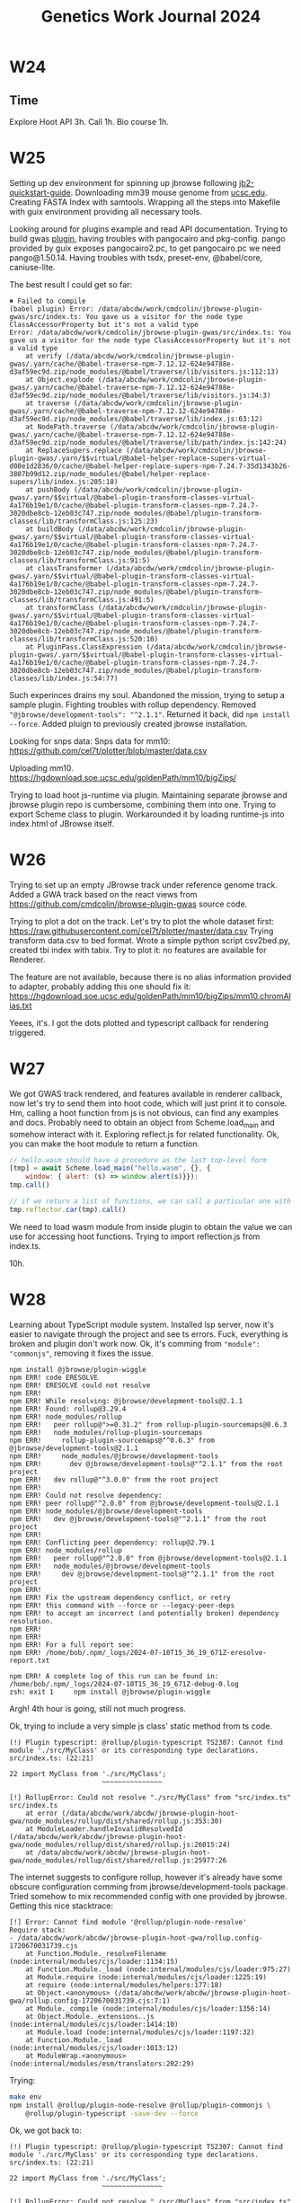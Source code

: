 :PROPERTIES:
:ID:       5f439a5b-90c4-4733-9fc4-cbe41fd5f204
:END:
#+title: Genetics Work Journal 2024

* W24
** Time
Explore Hoot API 3h.
Call 1h.
Bio course 1h.

* W25
Setting up dev environment for spinning up jbrowse following
[[https://jbrowse.org/jb2/docs/quickstart_web/][jb2-quickstart-guide]].  Downloading mm39 mouse genome from [[https://hgdownload.soe.ucsc.edu/goldenPath/mm39/bigZips/][ucsc.edu]].
Creating FASTA Index with samtools.  Wrapping all the steps into
Makefile with guix environment providing all necessary tools.

Looking around for plugins example and read API documentation.  Trying
to build gwas [[https://github.com/cmdcolin/jbrowse-plugin-gwas][plugin]], having troubles with pangocairo and pkg-config.
pango provided by guix exposes pangocairo2.pc, to get pangocairo.pc we
need pango@1.50.14.  Having troubles with tsdx, preset-env,
@babel/core, caniuse-lite.

The best result I could get so far:
#+begin_src
✖ Failed to compile
(babel plugin) Error: /data/abcdw/work/cmdcolin/jbrowse-plugin-gwas/src/index.ts: You gave us a visitor for the node type ClassAccessorProperty but it's not a valid type
Error: /data/abcdw/work/cmdcolin/jbrowse-plugin-gwas/src/index.ts: You gave us a visitor for the node type ClassAccessorProperty but it's not a valid type
    at verify (/data/abcdw/work/cmdcolin/jbrowse-plugin-gwas/.yarn/cache/@babel-traverse-npm-7.12.12-624e94788e-d3af59ec9d.zip/node_modules/@babel/traverse/lib/visitors.js:112:13)
    at Object.explode (/data/abcdw/work/cmdcolin/jbrowse-plugin-gwas/.yarn/cache/@babel-traverse-npm-7.12.12-624e94788e-d3af59ec9d.zip/node_modules/@babel/traverse/lib/visitors.js:34:3)
    at traverse (/data/abcdw/work/cmdcolin/jbrowse-plugin-gwas/.yarn/cache/@babel-traverse-npm-7.12.12-624e94788e-d3af59ec9d.zip/node_modules/@babel/traverse/lib/index.js:63:12)
    at NodePath.traverse (/data/abcdw/work/cmdcolin/jbrowse-plugin-gwas/.yarn/cache/@babel-traverse-npm-7.12.12-624e94788e-d3af59ec9d.zip/node_modules/@babel/traverse/lib/path/index.js:142:24)
    at ReplaceSupers.replace (/data/abcdw/work/cmdcolin/jbrowse-plugin-gwas/.yarn/$$virtual/@babel-helper-replace-supers-virtual-d08e1d2836/0/cache/@babel-helper-replace-supers-npm-7.24.7-35d1343b26-3807b99d12.zip/node_modules/@babel/helper-replace-supers/lib/index.js:205:18)
    at pushBody (/data/abcdw/work/cmdcolin/jbrowse-plugin-gwas/.yarn/$$virtual/@babel-plugin-transform-classes-virtual-4a176b19e1/0/cache/@babel-plugin-transform-classes-npm-7.24.7-3020dbe8cb-12eb03c747.zip/node_modules/@babel/plugin-transform-classes/lib/transformClass.js:125:23)
    at buildBody (/data/abcdw/work/cmdcolin/jbrowse-plugin-gwas/.yarn/$$virtual/@babel-plugin-transform-classes-virtual-4a176b19e1/0/cache/@babel-plugin-transform-classes-npm-7.24.7-3020dbe8cb-12eb03c747.zip/node_modules/@babel/plugin-transform-classes/lib/transformClass.js:91:5)
    at classTransformer (/data/abcdw/work/cmdcolin/jbrowse-plugin-gwas/.yarn/$$virtual/@babel-plugin-transform-classes-virtual-4a176b19e1/0/cache/@babel-plugin-transform-classes-npm-7.24.7-3020dbe8cb-12eb03c747.zip/node_modules/@babel/plugin-transform-classes/lib/transformClass.js:491:5)
    at transformClass (/data/abcdw/work/cmdcolin/jbrowse-plugin-gwas/.yarn/$$virtual/@babel-plugin-transform-classes-virtual-4a176b19e1/0/cache/@babel-plugin-transform-classes-npm-7.24.7-3020dbe8cb-12eb03c747.zip/node_modules/@babel/plugin-transform-classes/lib/transformClass.js:520:10)
    at PluginPass.ClassExpression (/data/abcdw/work/cmdcolin/jbrowse-plugin-gwas/.yarn/$$virtual/@babel-plugin-transform-classes-virtual-4a176b19e1/0/cache/@babel-plugin-transform-classes-npm-7.24.7-3020dbe8cb-12eb03c747.zip/node_modules/@babel/plugin-transform-classes/lib/index.js:54:77)
#+end_src

Such experinces drains my soul.  Abandoned the mission, trying to
setup a sample plugin.  Fighting troubles with rollup dependency.
Removed ~"@jbrowse/development-tools": "^2.1.1"~.  Returned it back, did
~npm install --force~.  Added pluign to previously created jbrowse
installation.

Looking for snps data: Snps data for mm10:
https://github.com/cel7t/plotter/blob/master/data.csv

Uploading mm10.
https://hgdownload.soe.ucsc.edu/goldenPath/mm10/bigZips/

Trying to load hoot js-runtime via plugin.  Maintaining separate
jbrowse and jbrowse plugin repo is cumbersome, combining them into
one.  Trying to export Scheme class to plugin.  Workarounded it by
loading runtime-js into index.html of JBrowse itself.

* W26
Trying to set up an empty JBrowse track under reference genome track.
Added a GWA track based on the react views from
https://github.com/cmdcolin/jbrowse-plugin-gwas source code.

Trying to plot a dot on the track.  Let's try to plot the whole
dataset first:
https://raw.githubusercontent.com/cel7t/plotter/master/data.csv Trying
transform data.csv to bed format.  Wrote a simple python script
csv2bed.py, created tbi index with tabix. Try to plot it: no features
are available for Renderer.

The feature are not available, because there is no alias information
provided to adapter, probably adding this one should fix it:
https://hgdownload.soe.ucsc.edu/goldenPath/mm10/bigZips/mm10.chromAlias.txt

Yeees, it's.  I got the dots plotted and typescript callback for
rendering triggered.

* W27
We got GWAS track rendered, and features available in renderer
callback, now let's try to send them into hoot code, which will just
print it to console.  Hm, calling a hoot function from js is not
obvious, can find any examples and docs.  Probably need to obtain an
object from Scheme.load_main and somehow interact with it. Exploring
reflect.js for related functionality.  Ok, you can make the hoot
module to return a function.

#+begin_src javascript
// hello.wasm should have a procedure as the last top-level form
[tmp] = await Scheme.load_main("hello.wasm", {}, {
    window: { alert: (s) => window.alert(s)}});
tmp.call()

// if we return a list of functions, we can call a particular one with
tmp.reflector.car(tmp).call()
#+end_src

We need to load wasm module from inside plugin to obtain the value we
can use for accessing hoot functions.  Trying to import reflection.js
from index.ts.

10h.

* W28
Learning about TypeScript module system.  Installed lsp server, now
it's easier to navigate through the project and see ts errors.  Fuck,
everything is broken and plugin don't work now.  Ok, it's comming from
~"module": "commonjs"~, removing it fixes the issue.

#+begin_src text
npm install @jbrowse/plugin-wiggle
npm ERR! code ERESOLVE
npm ERR! ERESOLVE could not resolve
npm ERR!
npm ERR! While resolving: @jbrowse/development-tools@2.1.1
npm ERR! Found: rollup@3.29.4
npm ERR! node_modules/rollup
npm ERR!   peer rollup@">=0.31.2" from rollup-plugin-sourcemaps@0.6.3
npm ERR!   node_modules/rollup-plugin-sourcemaps
npm ERR!     rollup-plugin-sourcemaps@"^0.6.3" from @jbrowse/development-tools@2.1.1
npm ERR!     node_modules/@jbrowse/development-tools
npm ERR!       dev @jbrowse/development-tools@"^2.1.1" from the root project
npm ERR!   dev rollup@"^3.0.0" from the root project
npm ERR!
npm ERR! Could not resolve dependency:
npm ERR! peer rollup@"^2.0.0" from @jbrowse/development-tools@2.1.1
npm ERR! node_modules/@jbrowse/development-tools
npm ERR!   dev @jbrowse/development-tools@"^2.1.1" from the root project
npm ERR!
npm ERR! Conflicting peer dependency: rollup@2.79.1
npm ERR! node_modules/rollup
npm ERR!   peer rollup@"^2.0.0" from @jbrowse/development-tools@2.1.1
npm ERR!   node_modules/@jbrowse/development-tools
npm ERR!     dev @jbrowse/development-tools@"^2.1.1" from the root project
npm ERR!
npm ERR! Fix the upstream dependency conflict, or retry
npm ERR! this command with --force or --legacy-peer-deps
npm ERR! to accept an incorrect (and potentially broken) dependency resolution.
npm ERR!
npm ERR!
npm ERR! For a full report see:
npm ERR! /home/bob/.npm/_logs/2024-07-10T15_36_19_671Z-eresolve-report.txt

npm ERR! A complete log of this run can be found in: /home/bob/.npm/_logs/2024-07-10T15_36_19_671Z-debug-0.log
zsh: exit 1     npm install @jbrowse/plugin-wiggle
#+end_src

Argh!  4th hour is going, still not much progress.

Ok, trying to include a very simple js class' static method from ts
code.

#+begin_src text
(!) Plugin typescript: @rollup/plugin-typescript TS2307: Cannot find module './src/MyClass' or its corresponding type declarations.
src/index.ts: (22:21)

22 import MyClass from './src/MyClass';
                       ~~~~~~~~~~~~~~~

[!] RollupError: Could not resolve "./src/MyClass" from "src/index.ts"
src/index.ts
    at error (/data/abcdw/work/abcdw/jbrowse-plugin-hoot-gwa/node_modules/rollup/dist/shared/rollup.js:353:30)
    at ModuleLoader.handleInvalidResolvedId (/data/abcdw/work/abcdw/jbrowse-plugin-hoot-gwa/node_modules/rollup/dist/shared/rollup.js:26015:24)
    at /data/abcdw/work/abcdw/jbrowse-plugin-hoot-gwa/node_modules/rollup/dist/shared/rollup.js:25977:26
#+end_src

The internet suggests to configure rollup, however it's already have
some obscure configuration comming from jbrowse/development-tools
package.  Tried somehow to mix recommended config with one provided by
jbrowse.  Getting this nice stacktrace:

#+begin_src text
[!] Error: Cannot find module '@rollup/plugin-node-resolve'
Require stack:
- /data/abcdw/work/abcdw/jbrowse-plugin-hoot-gwa/rollup.config-1720670031739.cjs
    at Function.Module._resolveFilename (node:internal/modules/cjs/loader:1134:15)
    at Function.Module._load (node:internal/modules/cjs/loader:975:27)
    at Module.require (node:internal/modules/cjs/loader:1225:19)
    at require (node:internal/modules/helpers:177:18)
    at Object.<anonymous> (/data/abcdw/work/abcdw/jbrowse-plugin-hoot-gwa/rollup.config-1720670031739.cjs:7:1)
    at Module._compile (node:internal/modules/cjs/loader:1356:14)
    at Object.Module._extensions..js (node:internal/modules/cjs/loader:1414:10)
    at Module.load (node:internal/modules/cjs/loader:1197:32)
    at Function.Module._load (node:internal/modules/cjs/loader:1013:12)
    at ModuleWrap.<anonymous> (node:internal/modules/esm/translators:202:29)
#+end_src

Trying:

#+begin_src sh
make env
npm install @rollup/plugin-node-resolve @rollup/plugin-commonjs \
    @rollup/plugin-typescript -save-dev --force
#+end_src

Ok, we got back to:
#+begin_src text
(!) Plugin typescript: @rollup/plugin-typescript TS2307: Cannot find module './src/MyClass' or its corresponding type declarations.
src/index.ts: (22:21)

22 import MyClass from './src/MyClass';
                       ~~~~~~~~~~~~~~~

[!] RollupError: Could not resolve "./src/MyClass" from "src/index.ts"
src/index.ts
    at error (/data/abcdw/work/abcdw/jbrowse-plugin-hoot-gwa/node_modules/rollup/dist/shared/rollup.js:353:30)
    at ModuleLoader.handleInvalidResolvedId (/data/abcdw/work/abcdw/jbrowse-plugin-hoot-gwa/node_modules/rollup/dist/shared/rollup.js:26015:24)
    at /data/abcdw/work/abcdw/jbrowse-plugin-hoot-gwa/node_modules/rollup/dist/shared/rollup.js:25977:26
#+end_src

let's play around with different

#+begin_src text
(!) Plugin typescript: @rollup/plugin-typescript TS2307: Cannot find module './src/MyClass' or its corresponding type declarations.
src/index.ts: (22:21)

22 import MyClass from './src/MyClass';
#+end_src

ok, it should have been ~./MyClass~, not ~./src/MyClass~.

I've reset all the settings and changes and now I get in js console:

#+begin_src text
TypeError: Services.prefs is undefined
#+end_src

WTF?  Clearing all the storage solved the problem.

Class with static method works fine. Moving dummy class into subfolder. Works good.

Renamed class to TmpClass and downcased filename, trying the following import:

#+begin_src text
import OClass from './test-subfolder/myclass';
#+end_src

and it works, WTF?


Trying to move the code of dummy class into js-runitme/reflect.js.

We got back to already encountered error:
#+begin_src text
[!] (plugin at position 6) SyntaxError: Identifier directly after number (1335:18) in /data/abcdw/work/abcdw/jbrowse-plugin-hoot-gwa/src/js-runtime/reflect.js
src/js-runtime/reflect.js (1335:18)
#+end_src

The funny thing that the line 1335 doesn't exist in reflect.js.  It's
only 718 lines in this file.  Let's do a binary search by commenting
out parts of reflect.js.  The problem is in SchemeModule class.  More
preciesly with BigInts.

Tried to add babel "plugins": ["@babel/plugin-syntax-bigint"], didn't work :/

It seems the problem is in acorn js parser used by rollup, which is
5.something, which doesn't support bigints literals.

@jbrowse/development-tools requires "rollup-plugin-node-globals",
which is 6 years old and depends on acorn 5.7.2.

Overrided transitive dependency, but it doesn't seem to help.

There is a hardcoded ecmaVersion in rollup-plugin-node-globals:
https://github.com/calvinmetcalf/rollup-plugin-node-globals/blob/edbbbbd7c485452a0168b27caa5ad49e58cf3cfe/src/inject/index.js#L59

I hardcoded the fix in this line.

20h

* W29

Trying to make hoot reflector accessible to draw function.  The problem
is that load_main is asyncronous, draw is syncronous.

Plugin loading is syncronous.
Top-level await is not supported, cause of module type.

Asked how to deal with it in jbrowse matrix chat.

Reporting acorn problem.  There is alternative plugin template here,
which doesn't use rollup:
https://github.com/GMOD/jbrowse-plugin-protein3d/tree/master

Adding async keyword to the implementation of the interface made a difference (now I can use await inside draw).
https://git.sr.ht/~abcdw/jbrowse-plugin-hoot-gwas/commit/07e2ecf#src/LinearManhattanRenderer/LinearManhattanRenderer.ts-2-4

Moreover, I can call wasm functions and it works:
https://git.sr.ht/~abcdw/jbrowse-plugin-hoot-gwas/commit/07e2ecf#src/LinearManhattanRenderer/LinearManhattanRenderer.ts-3-10

However, I can't obtain value from the call to wasm function, at least following console.log doesn't print anything:
https://git.sr.ht/~abcdw/jbrowse-plugin-hoot-gwas/commit/07e2ecf#src/LinearManhattanRenderer/LinearManhattanRenderer.ts-3-6

* W30
Succeed to path the value from hoot to js, however passing objects and
functions is still problematic, I can't pass the lambda from js to
hoot.

When I change parameter type for console log from (ref string) to (ref
eq) it stops printing anything.  WHy?

Trying to get property of js object.
#+begin_quote
TypeError: can only pass a WebAssembly GC object to an eqref
#+end_quote

Trying to implement this function the following way:
#+begin_src javascript
    object: {
      keys: (o) => Object.keys(o),
      getProperty: (o, key) => Object.getOwnPropertyDescriptor(o, key).value,
    },
#+end_src

Produces:
#+begin_quote
TypeError: Object.getOwnPropertyDescriptor(...) is undefined
    getProperty index.ts:29
    call reflect.js:297
    call reflect.js:116
    draw LinearManhattanRenderer.ts:51
serverSideRenderedBlock.ts:152:16
#+end_quote

Trying to pass js random generator to Scheme code, with some amount of type adjustments it started to work.

* W31
Implementing draw-feature in hoot.  Going good.

Found how to display all chromosomes at once.  In what order they
should go?  You can order chromosomes through mm10.fa.fai.

Oouch, type conversion during the interop is quite involved, it forces
to write a lot of boilerplate.

#+begin_quote
This week was quite productive:
- Found the way to render all chromosomes.
- Rewrote rendering logic of single SNP to Hoot.

 https://git.sr.ht/~abcdw/jbrowse-plugin-hoot-gwas/tree/09b50e9/scheme/hoot/hello.scm#L102
Screenshot in the attachment.

Passing capabilities is quite painful, because in FFI you can't have
polymorphic function (both by type and number of arguments).  Also, all
values except strings and numerics are opaque, so it's usually tricky to
write the code on the js/hoot border and it necessary to use hacks like
this one (notice call1-f64-f64):
 https://git.sr.ht/~abcdw/jbrowse-plugin-hoot-gwas/tree/09b50e9/scheme/hoot/hello.scm#L41
#+end_quote

* W32
Rewriting iterators into hoot.  How to understand that boolean is
true?  Let's make external->boolean+boolToNull hack.

Holy js consistency. Object.getOwnPropertyDescriptor(o, key).value
doesn't work for iterator values, what the heck.

Found a problem in get-property types, it fixes the previously
existing problems I had with interop.

Added init make target.  Adding a patch with js parser fix.  Cleaned
up all the targets, added init targets.

Implemented draw-features!  Migrated to it.

* W34
Trying to add modules infrastructure to project.
ice-9/psyntax.scm:2838:12: In procedure syntax-violation:
Syntax error:
./scheme/hoot/hello.scm:8:21: source expression failed to match any pattern in form match
make: *** [Makefile:32: wasm] Error 1

Even simple module fails to compile with:
#+begin_quote
Backtrace:
In ice-9/boot-9.scm:
  1755:12 14 (with-exception-handler _ _ #:unwind? _ # _)
In unknown file:
          13 (apply-smob/0 #<thunk 7f028dcbd300>)
In ice-9/boot-9.scm:
    724:2 12 (call-with-prompt _ _ #<procedure default-prompt-handle…>)
In ice-9/eval.scm:
    619:8 11 (_ #(#(#<directory (guile-user) 7f028dcc0c80>)))
In ice-9/command-line.scm:
   185:19 10 (_ #<input: custom-port 7f028dcba850>)
In unknown file:
           9 (eval ((@ (tmp) compile-hello)) #<directory (guile-user…>)
In tmp.scm:
    27:16  8 (compile-hello)
In ice-9/ports.scm:
   439:17  7 (call-with-input-file _ _ #:binary _ #:encoding _ # _)
In hoot/compile.scm:
   322:18  6 (_ _)
    229:4  5 (compile _ #:imports _ #:import-abi? _ #:export-abi? _ # …)
In hoot/library-group.scm:
    993:7  4 (expand-library-group #<<library-group> src: #f librar…> …)
    848:4  3 (tree-il->reversed-bindings #<tree-il (seq (call (topl…> …)
   814:19  2 (foldts #<tree-il (seq (call (toplevel define-module) (…>)
   814:19  1 (foldts #<tree-il (call (toplevel define-module) (call …>)
   851:27  0 (_ _)

hoot/library-group.scm:851:27: unbound top-level #("./scheme/hoot/simple.scm" 0 1) define-module
make: *** [Makefile:32: wasm] Error 1
#+end_quote

Trying to update hoot to latest version, build with current guile-next
from guix repo fails on vm tests.

Hoot build time is huge. node build time is enormous, removed node
dependency from hoot.

#+begin_quote
--- ./test-suite.log --------------------------------------------------------

========================================
   guile-hoot 0.4.1: ./test-suite.log
========================================

# TOTAL: 47
# PASS:  46
# SKIP:  0
# XFAIL: 0
# FAIL:  1
# XPASS: 0
# ERROR: 0

.. contents:: :depth: 2

FAIL: test/test-vm
==================

%%%% Starting test test-vm  (Writing full log to "test-vm.log")
test/test-vm.scm:101: FAIL fallthrough with too many values on stack
test/test-vm.scm:101: FAIL fallthrough with too many values on invalid stack
test/test-vm.scm:101: FAIL reference to mutable global in constant expression
test/test-vm.scm:101: FAIL reference to subsequent global in constant expression
test/test-vm.scm:101: FAIL ref.cast null
FAIL test/test-vm.scm (exit status: 1)
#+end_quote

Building node with v8 takes more than 2 hours, I interrupted the build
process, because laptop is going very hot and it's probably harmful
for it.

Will try to build it without test and nodejs dependency.  It've been built quite fast, but loading fails with:

#+begin_quote
Uncaught (in promise) LinkError: import object field 'code_source' is not a Function
#+end_quote

Maybe I need to build a fresh js-reflection as well.  New hoot has a
different js runtime structure of the directories.

#+begin_quote
I've been working on introducing hoot modules, however faced a number of
issues.  First of all I started simple and created an empty file with
just module definition and one variable exported.  It didn't work, more
details in full journal log.  Asked on spritely irc, didn't get a
response yet, dthompson last seen is August 17, he probably out of
office.

The second attempt was using entry point scheme file as before (without
modules) and add modules to load path, however support for
hoot-load-paths was added after last release.  I decided to update hoot
to latest commit and the fun begin.  I tried a lot of combinations of
dependencies to built it and pass test, it didn't pass vm tests.  I
decided to borrow the definitions for guix scm, but it was building for
almost an hour and I interrupted it and tried to built without tests and
with old node.  After built I tried to compile and run previously
working hoot code, but the execution failed with:

Uncaught (in promise) LinkError: import object field 'code_source' is
not a Function

I decided to fallback to the option with updated node version, but after
building for 2.5 hours on 16 threads I stopped the process, because it
can be harmful for the laptop and makes it unusable during the build
time.

I went back to the previous option with old node and without tests and
tried to update reflect.js and js-runtime from newly built package,
however it didn't help.

Committed changes to separate branch:
https://git.sr.ht/~abcdw/jbrowse-plugin-hoot-gwas/commit/72c7771718110ace49d12d09d6b9bcc01a495425

The full journal log:
#+end_quote

* Future Features
** DONE Check if it possible to show all chromosomes at once
** TODO Embed jbrowse into genetwork page
** TODO Add label with SNP names on click
** TODO Show metadata popup on doubleclick
** TODO Make labels sticky
** TODO Make labels draggable
** TODO Export to svg/png
** TODO Try to render 1kk snps
